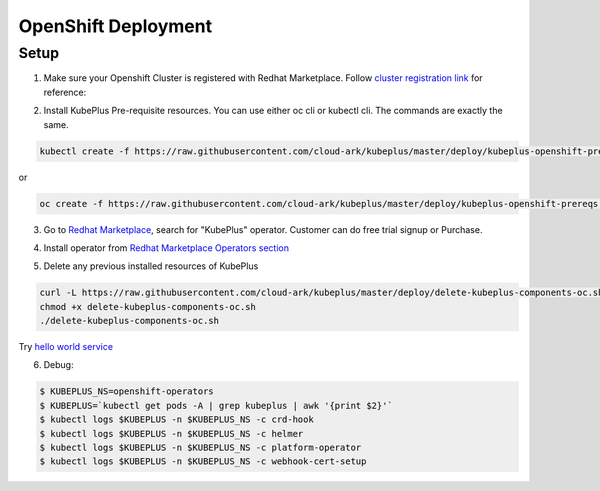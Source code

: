 =========================
OpenShift Deployment
=========================

Setup
------

1. Make sure your Openshift Cluster is registered with Redhat Marketplace. Follow `cluster registration link`_ for reference:

.. _cluster registration link: https://marketplace.redhat.com/en-us/documentation/clusters#register-openshift-cluster-with-red-hat-marketplace

2. Install KubePlus Pre-requisite resources. You can use either oc cli or kubectl cli. The commands are exactly the same.

.. code-block:: bash

    kubectl create -f https://raw.githubusercontent.com/cloud-ark/kubeplus/master/deploy/kubeplus-openshift-prereqs.yaml

or

.. code-block:: bash

    oc create -f https://raw.githubusercontent.com/cloud-ark/kubeplus/master/deploy/kubeplus-openshift-prereqs.yaml

3. Go to `Redhat Marketplace`_, search for "KubePlus" operator.
   Customer can do free trial signup or Purchase.

.. _Redhat Marketplace: marketplace.redhat.com

.. image:: search-kubeplus-mp.png
   :align: center

4. Install operator from `Redhat Marketplace Operators section`_

.. _Redhat Marketplace Operators section: https://marketplace.redhat.com/en-us/documentation/operators


5. Delete any previous installed resources of KubePlus

.. code-block:: bash

    curl -L https://raw.githubusercontent.com/cloud-ark/kubeplus/master/deploy/delete-kubeplus-components-oc.sh -o delete-kubeplus-components-oc.sh
    chmod +x delete-kubeplus-components-oc.sh
    ./delete-kubeplus-components-oc.sh

Try `hello world service`_

.. _hello world service: https://cloud-ark.github.io/kubeplus/docs/html/html/sample-example.html


6. Debug:

.. code-block:: bash

  $ KUBEPLUS_NS=openshift-operators
  $ KUBEPLUS=`kubectl get pods -A | grep kubeplus | awk '{print $2}'`
  $ kubectl logs $KUBEPLUS -n $KUBEPLUS_NS -c crd-hook
  $ kubectl logs $KUBEPLUS -n $KUBEPLUS_NS -c helmer
  $ kubectl logs $KUBEPLUS -n $KUBEPLUS_NS -c platform-operator
  $ kubectl logs $KUBEPLUS -n $KUBEPLUS_NS -c webhook-cert-setup
